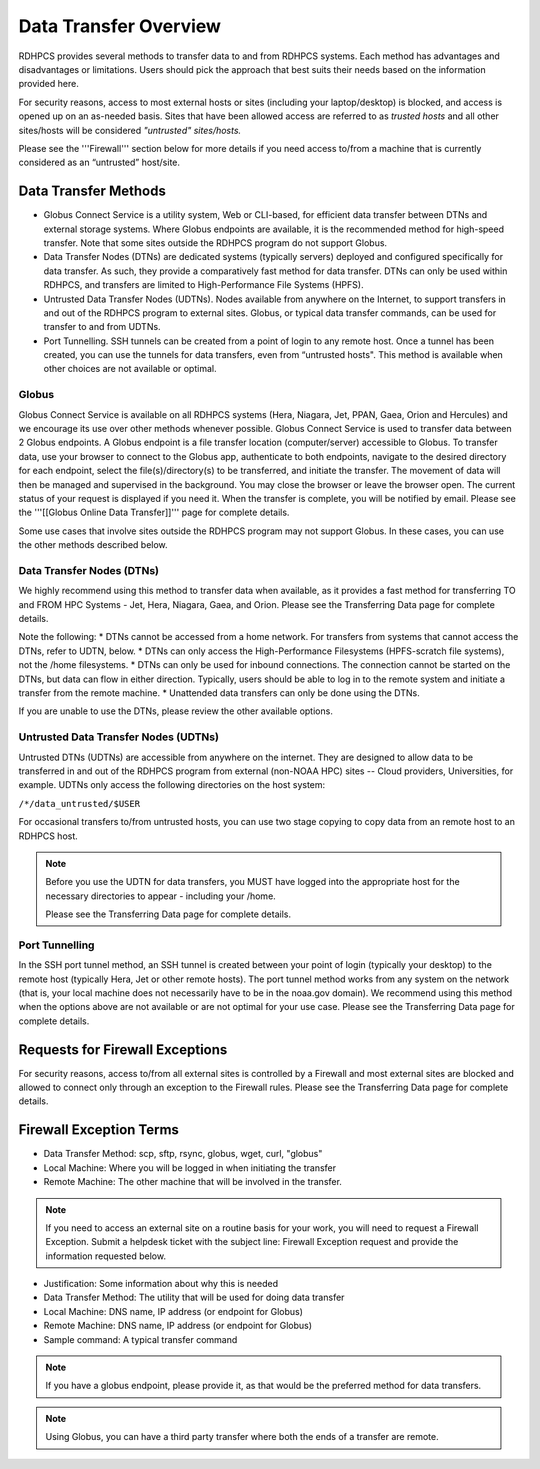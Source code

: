 .. _data-transfer-overview:

**********************
Data Transfer Overview
**********************

RDHPCS provides several methods to transfer data to and from RDHPCS
systems. Each method has  advantages and
disadvantages or limitations. Users should pick the approach that best
suits their needs based on the information provided here.

For security reasons, access to most external
hosts or sites (including your laptop/desktop) is blocked, and access is
opened up on an as-needed basis.  Sites that have been allowed access
are referred to as *trusted hosts* and all other sites/hosts will be
considered *"untrusted" sites/hosts.*

Please see the '''Firewall''' section below for more details if you
need access to/from a machine that is currently considered as an
“untrusted” host/site.

.. _data_transfer_methods:

Data Transfer Methods
=====================

* Globus Connect Service is a utility system, Web or CLI-based, for
  efficient data transfer between DTNs and external storage systems.
  Where Globus endpoints are available, it is the recommended method
  for high-speed transfer. Note that some sites outside the RDHPCS
  program do not support Globus.
* Data Transfer Nodes (DTNs) are dedicated systems (typically servers)
  deployed and configured specifically for data transfer. As such,
  they provide a comparatively fast method for data transfer.  DTNs
  can only be used within RDHPCS, and transfers are limited to
  High-Performance File Systems (HPFS).
* Untrusted Data Transfer Nodes (UDTNs). Nodes available from anywhere
  on the Internet, to support transfers in and out of the RDHPCS
  program to external sites. Globus, or typical data transfer
  commands, can be used for transfer to and from UDTNs.
* Port Tunnelling. SSH tunnels can be created from a point of login to
  any remote host. Once a tunnel has been created, you can use the
  tunnels for data transfers, even from “untrusted hosts". This
  method is available when other choices are not available or optimal.

.. _globus:

Globus
------

Globus Connect Service is available on all RDHPCS systems (Hera,
Niagara, Jet, PPAN, Gaea, Orion and Hercules) and we encourage its use
over other methods whenever possible. Globus Connect Service is used
to transfer data between 2 Globus endpoints. A Globus endpoint is a
file transfer location (computer/server) accessible to Globus. To
transfer data, use your browser to connect to the Globus app,
authenticate to both endpoints, navigate to the desired directory for
each endpoint, select the file(s)/directory(s) to be transferred, and
initiate the transfer.  The movement of data will then be managed and
supervised in the background. You may close the browser or leave the
browser open. The current status of your request is displayed if you
need it. When the transfer is complete, you will be notified by email.
Please see the '''[[Globus Online Data Transfer]]''' page for complete
details.

Some use cases that involve sites outside the RDHPCS program may not
support Globus. In these cases, you can use the other methods
described below.

.. _DTNs:

Data Transfer Nodes (DTNs)
--------------------------

We highly recommend using this method to transfer data when available,
as it provides a fast method for transferring TO and FROM HPC Systems
- Jet, Hera, Niagara, Gaea, and Orion.  Please see the
Transferring Data page for complete details.

Note the following:
* DTNs cannot be accessed from a home network. For
transfers from systems that cannot access the DTNs, refer to UDTN,
below.
* DTNs can only access the High-Performance Filesystems
(HPFS-scratch file systems), not the /home filesystems.
* DTNs can only be used for inbound connections.
The connection cannot be started
on the DTNs, but data can flow in either direction. Typically, users
should be able to log in to the remote system and initiate a transfer
from the remote machine.
* Unattended data transfers can only be done using the DTNs.

If you are unable to use the DTNs, please review the other available options.

.. _UDTNs:

Untrusted Data Transfer Nodes (UDTNs)
-------------------------------------

Untrusted DTNs (UDTNs) are accessible from anywhere on the internet.
They are designed to allow data to be transferred in and out of the
RDHPCS program from external (non-NOAA HPC) sites -- Cloud
providers, Universities, for example. UDTNs only access the following
directories on the host system:

``/*/data_untrusted/$USER``

For occasional transfers to/from untrusted hosts, you can use two stage
copying to copy data from an remote host to an RDHPCS host.

.. note::

    Before you use the UDTN for data transfers, you MUST have logged
    into the appropriate host for the necessary directories to appear -
    including your /home.

    Please see the Transferring Data page
    for complete details.

.. _Port_Tunnelling:

Port Tunnelling
---------------

In the SSH port tunnel method, an SSH tunnel is created between your
point of login (typically your desktop) to the remote host (typically
Hera, Jet or other remote hosts). The port tunnel method works
from any system on the network (that is, your local machine does not
necessarily have to be in the noaa.gov domain). We recommend using
this method when the options above are not available or
are not optimal for your use case.  Please see the
Transferring Data page for complete details.

.. _requests_for_firewall_exceptions:

Requests for Firewall Exceptions
================================

For security reasons, access to/from all external sites is controlled
by a Firewall and most external sites are blocked and allowed to
connect only through an exception to the Firewall rules. Please see
the Transferring Data page for complete details.

.. _firewall_exception_terms:

Firewall Exception Terms
========================

* Data Transfer Method: scp, sftp, rsync, globus, wget, curl, "globus"
* Local Machine: Where you will be logged in when initiating the transfer
* Remote Machine: The other machine that will be involved in the transfer.

.. note::

    If you need to access an external site on a routine basis
    for your work, you will need to request a Firewall Exception. Submit a
    helpdesk ticket with the subject line: Firewall Exception request and
    provide the information requested below.

* Justification: Some information about why this is needed
* Data Transfer Method: The utility that will be used for doing data transfer
* Local Machine: DNS name, IP address (or endpoint for Globus)
* Remote Machine: DNS name, IP address (or endpoint for Globus)
* Sample command: A typical transfer command

.. note::
    If you have a globus endpoint, please provide it, as that would be the preferred method for data transfers.

.. note::
    Using Globus, you can have a third party transfer where both the ends of a transfer are remote.


